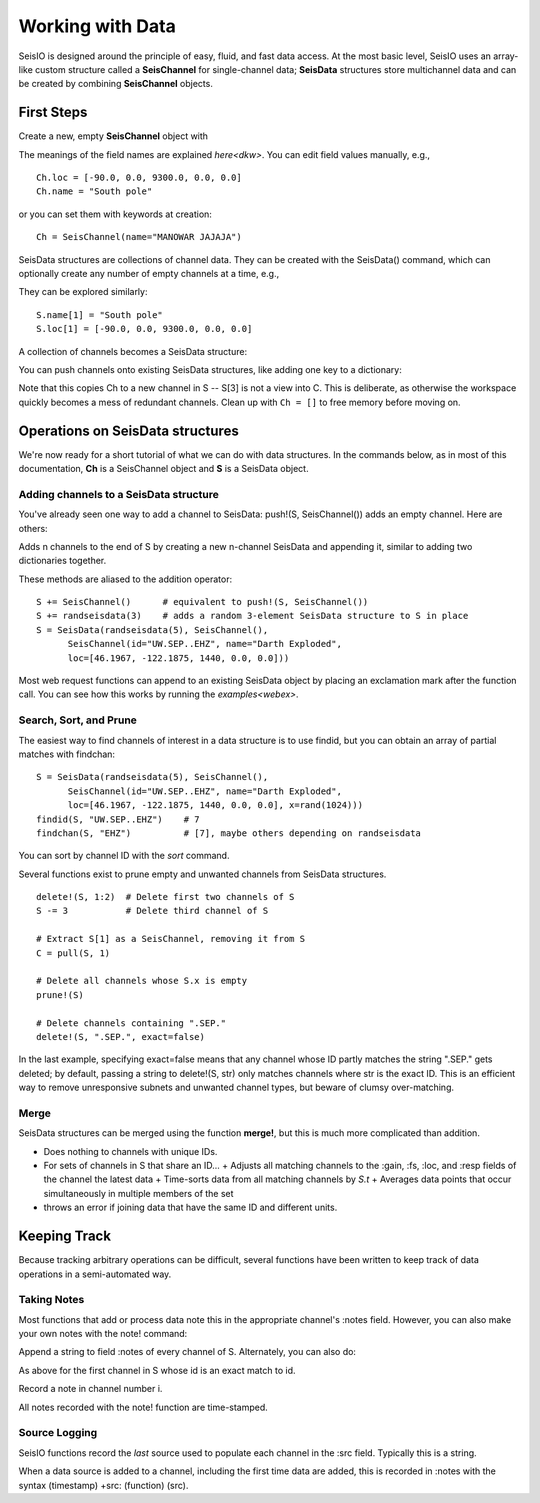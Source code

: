 #################
Working with Data
#################
SeisIO is designed around the principle of easy, fluid, and fast data access.
At the most basic level, SeisIO uses an array-like custom structure called a
**SeisChannel** for single-channel data; **SeisData** structures store
multichannel data and can be created by combining **SeisChannel** objects.

***********
First Steps
***********
Create a new, empty **SeisChannel** object with

.. function:: Ch = SeisChannel()

The meanings of the field names are explained `here<dkw>`. You can edit
field values manually, e.g.,
::

  Ch.loc = [-90.0, 0.0, 9300.0, 0.0, 0.0]
  Ch.name = "South pole"

or you can set them with keywords at creation:
::

  Ch = SeisChannel(name="MANOWAR JAJAJA")


SeisData structures are collections of channel data. They can be created with
the SeisData() command, which can optionally create any number of empty channels
at a time, e.g.,

.. function:: S = SeisData(1)

They can be explored similarly:
::

  S.name[1] = "South pole"
  S.loc[1] = [-90.0, 0.0, 9300.0, 0.0, 0.0]

A collection of channels becomes a SeisData structure:

.. function:: S = SeisData(SeisChannel(), SeisChannel())

You can push channels onto existing SeisData structures, like adding one key
to a dictionary:

.. function:: push!(S, Ch)

Note that this copies Ch to a new channel in S -- S[3] is not a view into C.
This is deliberate, as otherwise the workspace quickly becomes a mess of
redundant channels. Clean up with ``Ch = []`` to free memory before moving on.

*********************************
Operations on SeisData structures
*********************************

We're now ready for a short tutorial of what we can do with data structures.
In the commands below, as in most of this documentation, **Ch** is a
SeisChannel object and **S** is a SeisData object.


Adding channels to a SeisData structure
=======================================
You've already seen one way to add a channel to SeisData: push!(S, SeisChannel())
adds an empty channel. Here are others:

.. function:: append!(S, SeisData(n))

Adds n channels to the end of S by creating a new n-channel SeisData and
appending it, similar to adding two dictionaries together.

These methods are aliased to the addition operator:

::

  S += SeisChannel()      # equivalent to push!(S, SeisChannel())
  S += randseisdata(3)    # adds a random 3-element SeisData structure to S in place
  S = SeisData(randseisdata(5), SeisChannel(),
        SeisChannel(id="UW.SEP..EHZ", name="Darth Exploded",
        loc=[46.1967, -122.1875, 1440, 0.0, 0.0]))

Most web request functions can append to an existing SeisData object by placing
an exclamation mark after the function call. You can see how this works by
running the `examples<webex>`.

Search, Sort, and Prune
=======================
The easiest way to find channels of interest in a data structure is to
use findid, but you can obtain an array of partial matches with findchan:

::

  S = SeisData(randseisdata(5), SeisChannel(),
        SeisChannel(id="UW.SEP..EHZ", name="Darth Exploded",
        loc=[46.1967, -122.1875, 1440, 0.0, 0.0], x=rand(1024)))
  findid(S, "UW.SEP..EHZ")    # 7
  findchan(S, "EHZ")          # [7], maybe others depending on randseisdata


You can sort by channel ID with the `sort` command.

Several functions exist to prune empty and unwanted channels from SeisData
structures.

::

  delete!(S, 1:2)  # Delete first two channels of S
  S -= 3           # Delete third channel of S

  # Extract S[1] as a SeisChannel, removing it from S
  C = pull(S, 1)

  # Delete all channels whose S.x is empty
  prune!(S)

  # Delete channels containing ".SEP."
  delete!(S, ".SEP.", exact=false)

In the last example, specifying exact=false means that any channel whose ID
partly matches the string ".SEP." gets deleted; by default, passing
a string to delete!(S, str) only matches channels where str is the exact ID.
This is an efficient way to remove unresponsive subnets and unwanted channel
types, but beware of clumsy over-matching.

Merge
=====
SeisData structures can be merged using the function **merge!**, but this is
much more complicated than addition.

.. function:: merge!(S)

* Does nothing to channels with unique IDs.
* For sets of channels in S that share an ID...
  + Adjusts all matching channels to the :gain, :fs, :loc, and :resp fields of the channel the latest data
  + Time-sorts data from all matching channels by `S.t`
  + Averages data points that occur simultaneously in multiple members of the set
* throws an error if joining data that have the same ID and different units.


*************
Keeping Track
*************
Because tracking arbitrary operations can be difficult, several functions have
been written to keep track of data operations in a semi-automated way.

Taking Notes
============
Most functions that add or process data note this in the appropriate channel's :notes field.
However, you can also make your own notes with the note! command:

.. function:: note!(S, str)

Append a string to field :notes of every channel of S. Alternately, you can also do:

.. function:: note!(S, id, str)

As above for the first channel in S whose id is an exact match to id.

.. function:: note!(S, i, str)

Record a note in channel number i.

All notes recorded with the note! function are time-stamped.

Source Logging
==============
SeisIO functions record the *last* source used to populate each channel in the
:src field. Typically this is a string.

When a data source is added to a channel, including the first time data are
added, this is recorded in :notes with the syntax (timestamp) +src: (function) (src).

